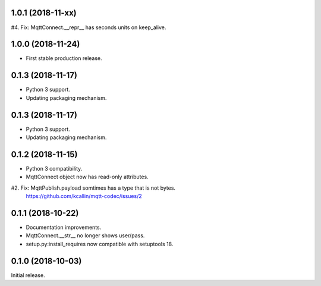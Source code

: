 1.0.1 (2018-11-xx)
===================
#4. Fix: MqttConnect.__repr__ has seconds units on keep_alive.


1.0.0 (2018-11-24)
===================
* First stable production release.


0.1.3 (2018-11-17)
===================
* Python 3 support.
* Updating packaging mechanism.


0.1.3 (2018-11-17)
===================
* Python 3 support.
* Updating packaging mechanism.


0.1.2 (2018-11-15)
===================
* Python 3 compatibility.
* MqttConnect object now has read-only attributes.
#2. Fix: MqttPublish.payload somtimes has a type that is not bytes.
    https://github.com/kcallin/mqtt-codec/issues/2


0.1.1 (2018-10-22)
===================
* Documentation improvements.
* MqttConnect.__str__ no longer shows user/pass.
* setup.py:install_requires now compatible with setuptools 18.


0.1.0 (2018-10-03)
===================

Initial release.
